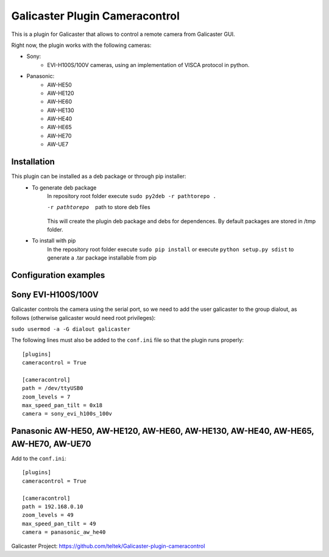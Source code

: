 Galicaster Plugin Cameracontrol
===============================

This is a plugin for Galicaster that allows to control a remote camera from Galicaster GUI.

Right now, the plugin works with the following cameras:

- Sony:
	- EVI-H100S/100V cameras, using an implementation of VISCA protocol in python.
- Panasonic:
	- AW-HE50
	- AW-HE120
	- AW-HE60
	- AW-HE130
	- AW-HE40
	- AW-HE65
	- AW-HE70
	- AW-UE7

Installation
------------

This plugin can be installed as a deb package or through pip installer:
	- To generate deb package
		In repository root folder execute ``sudo py2deb -r pathtorepo .``

		-r pathtorepo  path to store deb files

		This will create the plugin deb package and debs for dependences. By default packages are stored in /tmp folder.

	- To install with pip
		In the repository root folder execute ``sudo pip install`` or execute ``python setup.py sdist`` to generate a .tar package installable from pip

Configuration examples
----------------------

Sony EVI-H100S/100V
-------------------

Galicaster controls the camera using the serial port, so we need to add the user galicaster to the group dialout, as follows (otherwise galicaster would need root privileges):

``sudo usermod -a -G dialout galicaster``

The following lines must also be added to the ``conf.ini`` file so that the plugin runs properly:
::
	[plugins]
	cameracontrol = True

	[cameracontrol]
	path = /dev/ttyUSB0
	zoom_levels = 7
	max_speed_pan_tilt = 0x18
	camera = sony_evi_h100s_100v

Panasonic AW-HE50, AW-HE120, AW-HE60, AW-HE130, AW-HE40, AW-HE65, AW-HE70, AW-UE70
----------------------------------------------------------------------------------

Add to the ``conf.ini``:
::
	[plugins]
	cameracontrol = True

	[cameracontrol]
	path = 192.168.0.10
	zoom_levels = 49
	max_speed_pan_tilt = 49
	camera = panasonic_aw_he40

Galicaster Project: https://github.com/teltek/Galicaster-plugin-cameracontrol
